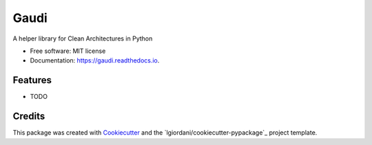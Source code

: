 ===============================
Gaudi
===============================


.. image:: https://img.shields.io/pypi/v/gaudi.svg
        :target: https://pypi.python.org/pypi/gaudi

.. image:: https://img.shields.io/travis/lgiordani/gaudi.svg
        :target: https://travis-ci.org/lgiordani/gaudi

.. image:: https://readthedocs.org/projects/gaudi/badge/?version=latest
        :target: https://gaudi.readthedocs.io/en/latest/?badge=latest
        :alt: Documentation Status

.. image:: https://pyup.io/repos/github/lgiordani/gaudi/shield.svg
     :target: https://pyup.io/repos/github/lgiordani/gaudi/
     :alt: Updates


A helper library for Clean Architectures in Python


* Free software: MIT license
* Documentation: https://gaudi.readthedocs.io.


Features
--------

* TODO

Credits
---------

This package was created with Cookiecutter_ and the `lgiordani/cookiecutter-pypackage`_ project template.

.. _Cookiecutter: https://github.com/audreyr/cookiecutter
.. _`audreyr/cookiecutter-pypackage`: https://github.com/audreyr/cookiecutter-pypackage

